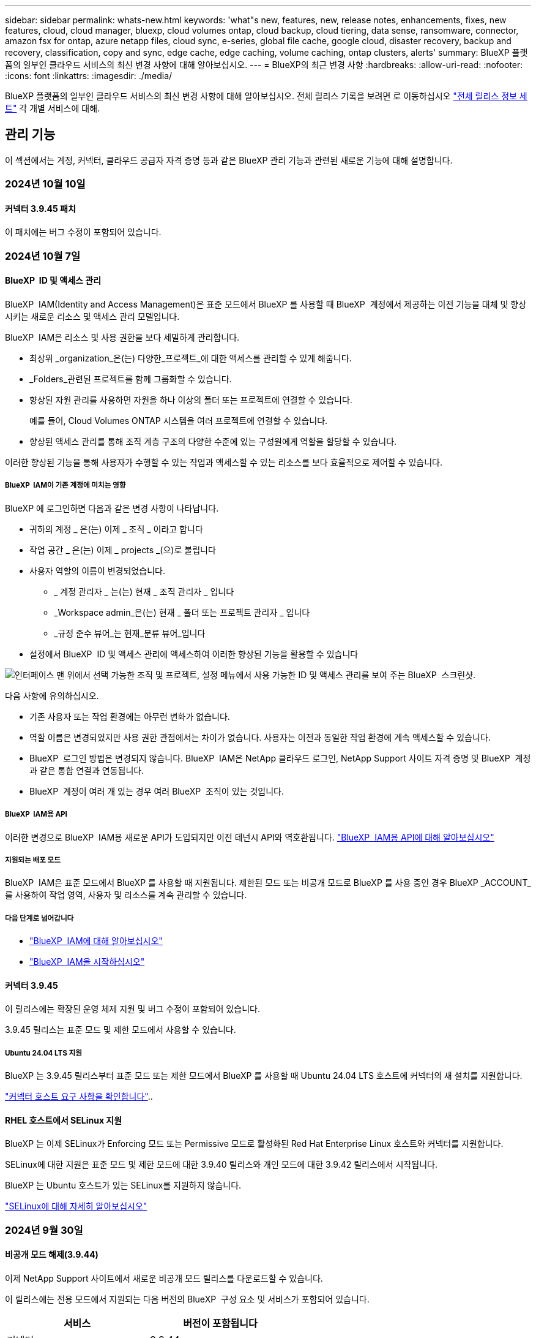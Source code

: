 ---
sidebar: sidebar 
permalink: whats-new.html 
keywords: 'what"s new, features, new, release notes, enhancements, fixes, new features, cloud, cloud manager, bluexp, cloud volumes ontap, cloud backup, cloud tiering, data sense, ransomware, connector, amazon fsx for ontap, azure netapp files, cloud sync, e-series, global file cache, google cloud, disaster recovery, backup and recovery, classification, copy and sync, edge cache, edge caching, volume caching, ontap clusters, alerts' 
summary: BlueXP 플랫폼의 일부인 클라우드 서비스의 최신 변경 사항에 대해 알아보십시오. 
---
= BlueXP의 최근 변경 사항
:hardbreaks:
:allow-uri-read: 
:nofooter: 
:icons: font
:linkattrs: 
:imagesdir: ./media/


[role="lead"]
BlueXP 플랫폼의 일부인 클라우드 서비스의 최신 변경 사항에 대해 알아보십시오. 전체 릴리스 기록을 보려면 로 이동하십시오 link:release-notes-index.html["전체 릴리스 정보 세트"] 각 개별 서비스에 대해.



== 관리 기능

이 섹션에서는 계정, 커넥터, 클라우드 공급자 자격 증명 등과 같은 BlueXP 관리 기능과 관련된 새로운 기능에 대해 설명합니다.



=== 2024년 10월 10일



==== 커넥터 3.9.45 패치

이 패치에는 버그 수정이 포함되어 있습니다.



=== 2024년 10월 7일



==== BlueXP  ID 및 액세스 관리

BlueXP  IAM(Identity and Access Management)은 표준 모드에서 BlueXP 를 사용할 때 BlueXP  계정에서 제공하는 이전 기능을 대체 및 향상시키는 새로운 리소스 및 액세스 관리 모델입니다.

BlueXP  IAM은 리소스 및 사용 권한을 보다 세밀하게 관리합니다.

* 최상위 _organization_은(는) 다양한_프로젝트_에 대한 액세스를 관리할 수 있게 해줍니다.
* _Folders_관련된 프로젝트를 함께 그룹화할 수 있습니다.
* 향상된 자원 관리를 사용하면 자원을 하나 이상의 폴더 또는 프로젝트에 연결할 수 있습니다.
+
예를 들어, Cloud Volumes ONTAP 시스템을 여러 프로젝트에 연결할 수 있습니다.

* 향상된 액세스 관리를 통해 조직 계층 구조의 다양한 수준에 있는 구성원에게 역할을 할당할 수 있습니다.


이러한 향상된 기능을 통해 사용자가 수행할 수 있는 작업과 액세스할 수 있는 리소스를 보다 효율적으로 제어할 수 있습니다.



===== BlueXP  IAM이 기존 계정에 미치는 영향

BlueXP 에 로그인하면 다음과 같은 변경 사항이 나타납니다.

* 귀하의 계정 _ 은(는) 이제 _ 조직 _ 이라고 합니다
* 작업 공간 _ 은(는) 이제 _ projects _(으)로 불립니다
* 사용자 역할의 이름이 변경되었습니다.
+
** _ 계정 관리자 _ 는(는) 현재 _ 조직 관리자 _ 입니다
** _Workspace admin_은(는) 현재 _ 폴더 또는 프로젝트 관리자 _ 입니다
** _규정 준수 뷰어_는 현재_분류 뷰어_입니다


* 설정에서 BlueXP  ID 및 액세스 관리에 액세스하여 이러한 향상된 기능을 활용할 수 있습니다


image:https://raw.githubusercontent.com/NetAppDocs/bluexp-setup-admin/main/media/screenshot-iam-introduction.png["인터페이스 맨 위에서 선택 가능한 조직 및 프로젝트, 설정 메뉴에서 사용 가능한 ID 및 액세스 관리를 보여 주는 BlueXP  스크린샷."]

다음 사항에 유의하십시오.

* 기존 사용자 또는 작업 환경에는 아무런 변화가 없습니다.
* 역할 이름은 변경되었지만 사용 권한 관점에서는 차이가 없습니다. 사용자는 이전과 동일한 작업 환경에 계속 액세스할 수 있습니다.
* BlueXP  로그인 방법은 변경되지 않습니다. BlueXP  IAM은 NetApp 클라우드 로그인, NetApp Support 사이트 자격 증명 및 BlueXP  계정과 같은 통합 연결과 연동됩니다.
* BlueXP  계정이 여러 개 있는 경우 여러 BlueXP  조직이 있는 것입니다.




===== BlueXP  IAM용 API

이러한 변경으로 BlueXP  IAM용 새로운 API가 도입되지만 이전 테넌시 API와 역호환됩니다. https://docs.netapp.com/us-en/bluexp-automation/tenancyv4/overview.html["BlueXP  IAM용 API에 대해 알아보십시오"^]



===== 지원되는 배포 모드

BlueXP  IAM은 표준 모드에서 BlueXP 를 사용할 때 지원됩니다. 제한된 모드 또는 비공개 모드로 BlueXP 를 사용 중인 경우 BlueXP _ACCOUNT_를 사용하여 작업 영역, 사용자 및 리소스를 계속 관리할 수 있습니다.



===== 다음 단계로 넘어갑니다

* https://docs.netapp.com/us-en/bluexp-setup-admin/concept-identity-and-access-management.html["BlueXP  IAM에 대해 알아보십시오"]
* https://docs.netapp.com/us-en/bluexp-setup-admin/task-iam-get-started.html["BlueXP  IAM을 시작하십시오"]




==== 커넥터 3.9.45

이 릴리스에는 확장된 운영 체제 지원 및 버그 수정이 포함되어 있습니다.

3.9.45 릴리스는 표준 모드 및 제한 모드에서 사용할 수 있습니다.



===== Ubuntu 24.04 LTS 지원

BlueXP 는 3.9.45 릴리스부터 표준 모드 또는 제한 모드에서 BlueXP 를 사용할 때 Ubuntu 24.04 LTS 호스트에 커넥터의 새 설치를 지원합니다.

https://docs.netapp.com/us-en/bluexp-setup-admin/task-install-connector-on-prem.html#step-1-review-host-requirements["커넥터 호스트 요구 사항을 확인합니다"]..



==== RHEL 호스트에서 SELinux 지원

BlueXP 는 이제 SELinux가 Enforcing 모드 또는 Permissive 모드로 활성화된 Red Hat Enterprise Linux 호스트와 커넥터를 지원합니다.

SELinux에 대한 지원은 표준 모드 및 제한 모드에 대한 3.9.40 릴리스와 개인 모드에 대한 3.9.42 릴리스에서 시작됩니다.

BlueXP 는 Ubuntu 호스트가 있는 SELinux를 지원하지 않습니다.

https://docs.redhat.com/en/documentation/red_hat_enterprise_linux/8/html/using_selinux/getting-started-with-selinux_using-selinux["SELinux에 대해 자세히 알아보십시오"^]



=== 2024년 9월 30일



==== 비공개 모드 해제(3.9.44)

이제 NetApp Support 사이트에서 새로운 비공개 모드 릴리스를 다운로드할 수 있습니다.

이 릴리스에는 전용 모드에서 지원되는 다음 버전의 BlueXP  구성 요소 및 서비스가 포함되어 있습니다.

[cols="2*"]
|===
| 서비스 | 버전이 포함됩니다 


| 커넥터 | 3.9.44 


| 백업 및 복구 | 2024년 9월 27일 


| 분류 | 2024년 5월 15일(버전 1.31) 


| Cloud Volumes ONTAP 관리 | 2024년 9월 9일 


| 디지털 지갑 | 2023년 7월 30일 


| 온프레미스 ONTAP 클러스터 관리 | 2024년 4월 22일 


| 복제 | 2022년 9월 18일 
|===
커넥터의 경우 3.9.44 비공개 모드 릴리스에는 2024년 8월 및 2024년 9월 릴리스에 도입된 업데이트가 포함되어 있습니다. 특히 Red Hat Enterprise Linux 9.4 지원.

이러한 BlueXP  구성 요소 및 서비스 버전에 포함된 기능에 대한 자세한 내용은 각 BlueXP  서비스에 대한 릴리스 노트를 참조하십시오.

* https://docs.netapp.com/us-en/bluexp-setup-admin/whats-new.html#9-september-2024["Connector의 2024년 9월 릴리즈의 새로운 기능"]
* https://docs.netapp.com/us-en/bluexp-setup-admin/whats-new.html#8-august-2024["Connector의 2024년 8월 릴리즈의 새로운 기능"]
* https://docs.netapp.com/us-en/bluexp-backup-recovery/whats-new.html["BlueXP  백업 및 복구의 새로운 기능"^]
* https://docs.netapp.com/us-en/bluexp-classification/whats-new.html["BlueXP  분류의 새로운 기능"^]
* https://docs.netapp.com/us-en/bluexp-cloud-volumes-ontap/whats-new.html["BlueXP 의 Cloud Volumes ONTAP 관리 기능에 대한 새로운 기능"^]


업그레이드 방법을 포함하여 개인 모드에 대한 자세한 내용은 다음을 참조하십시오.

* https://docs.netapp.com/us-en/bluexp-setup-admin/concept-modes.html["비공개 모드에 대해 알아봅니다"]
* https://docs.netapp.com/us-en/bluexp-setup-admin/task-quick-start-private-mode.html["프라이빗 모드에서 BlueXP를 시작하는 방법을 알아보십시오"]
* https://docs.netapp.com/us-en/bluexp-setup-admin/task-upgrade-connector.html["비공개 모드를 사용할 때 커넥터를 업그레이드하는 방법에 대해 알아봅니다"]




== 경고



=== 2024년 10월 7일

이번 BlueXP  알림의 초기 릴리즈에는 다음과 같은 기능이 포함되어 있습니다.

* * BlueXP  알림 목록 페이지 *: 용량이 낮거나 성능이 낮은 ONTAP 클러스터를 신속하게 식별하고 가용성 범위를 측정하며 보안 위험을 식별할 수 있습니다. 용량, 성능, 보호, 가용성, 보안 및 구성과 관련된 경고를 볼 수 있습니다.
* * 경고 세부 정보 * : 경고 세부 정보로 드릴다운하고 권장 사항을 찾을 수 있습니다.
* * System Manager에 연결된 클러스터 세부 정보 보기 *: BlueXP  알림을 사용하면 ONTAP 스토리지 환경과 연결된 알림을 보고 NetApp System Manager에 연결된 세부 정보를 확인할 수 있습니다.


https://docs.netapp.com/us-en/bluexp-alerts/concept-alerts.html["BlueXP  알림에 대해 자세히 알아봅니다"]..



== ONTAP용 Amazon FSx



=== 2023년 7월 30일

이제 고객은 유럽(취리히), 유럽(스페인), 아시아 태평양(하이데라바드)의 세 가지 새로운 AWS 지역에서 NetApp ONTAP 파일 시스템용 Amazon FSx를 생성할 수 있습니다.

을 참조하십시오 link:https://aws.amazon.com/about-aws/whats-new/2023/04/amazon-fsx-netapp-ontap-three-regions/#:~:text=Customers%20can%20now%20create%20Amazon,file%20systems%20in%20the%20cloud["NetApp ONTAP용 Amazon FSx는 이제 세 개의 추가 지역에서 사용할 수 있습니다"^] 를 참조하십시오.



=== 2023년 7월 2일

* 이제 가능합니다 link:https://docs.netapp.com/us-en/cloud-manager-fsx-ontap/use/task-add-fsx-svm.html["스토리지 VM을 추가합니다"] BlueXP를 사용하는 NetApp ONTAP 파일 시스템용 Amazon FSx로
* ** 내 기회** 탭은 지금 ** 내 부동산** 입니다. 새 이름이 반영되도록 문서가 업데이트됩니다.




=== 2023년 6월 4일

* 시기 link:https://docs.netapp.com/us-en/cloud-manager-fsx-ontap/use/task-creating-fsx-working-environment.html#create-an-amazon-fsx-for-netapp-ontap-working-environment["작업 환경 만들기"]주 30분 유지 보수 기간의 시작 시간을 지정하여 유지 보수가 중요한 업무 활동과 충돌하지 않도록 할 수 있습니다.
* 시기 link:https://docs.netapp.com/us-en/cloud-manager-fsx-ontap/use/task-add-fsx-volumes.html["볼륨을 생성하는 중입니다"]FlexGroup을 생성하여 데이터를 볼륨 간에 분산함으로써 데이터 최적화를 활성화할 수 있습니다.




== Amazon S3 스토리지



=== 2023년 3월 5일



==== BlueXP에서 새 버킷을 추가할 수 있습니다

BlueXP Canvas에서 Amazon S3 버킷을 잠시 볼 수 있었습니다. 이제 BlueXP에서 직접 새 버킷을 추가하고 기존 버킷을 위한 속성을 변경할 수 있습니다. https://docs.netapp.com/us-en/bluexp-s3-storage/task-add-s3-bucket.html["새 Amazon S3 버킷을 추가하는 방법을 알아보십시오"^].



== Azure Blob 저장소



=== 2023년 6월 5일



==== BlueXP에서 새 스토리지 계정을 추가할 수 있습니다

BlueXP Canvas에서 Azure Blob Storage를 한동안 볼 수 있는 기능이 있습니다. 이제 새 저장소 계정을 추가하고 기존 저장소 계정의 속성을 BlueXP에서 직접 변경할 수 있습니다. https://docs.netapp.com/us-en/bluexp-blob-storage/task-add-blob-storage.html["새 Azure Blob 저장소 계정을 추가하는 방법을 알아보십시오"^].



== Azure NetApp Files



=== 2024년 6월 12일



==== 새 권한이 필요합니다

이제 BlueXP에서 Azure NetApp Files 볼륨을 관리하려면 다음 권한이 필요합니다.

Microsoft.Network/virtualNetworks/subnets/read

가상 네트워크 서브넷을 읽으려면 이 권한이 필요합니다.

현재 BlueXP에서 Azure NetApp Files를 관리하고 있는 경우 이전에 생성한 Microsoft Entra 애플리케이션과 연결된 사용자 지정 역할에 이 권한을 추가해야 합니다.

https://docs.netapp.com/us-en/bluexp-azure-netapp-files/task-set-up-azure-ad.html["Microsoft Entra 응용 프로그램을 설정하고 사용자 지정 역할 권한을 보는 방법에 대해 알아봅니다"]..



=== 2024년 4월 22일



==== 볼륨 템플릿은 더 이상 지원되지 않습니다

더 이상 템플릿에서 볼륨을 생성할 수 없습니다. 이 작업은 BlueXP 해결 서비스와 연계되었으며, 더 이상 사용할 수 없습니다.



=== 2021년 4월 11일



==== 볼륨 템플릿 지원

새로운 애플리케이션 템플릿 서비스를 사용하면 Azure NetApp Files용 볼륨 템플릿을 설정할 수 있습니다. 용량 풀, 크기, 프로토콜, VNET 및 볼륨이 상주해야 하는 서브넷 등과 같은 특정 볼륨 매개 변수가 이미 템플릿에 정의되기 때문에 템플릿을 사용하면 작업이 더 쉬워집니다. 매개 변수가 이미 미리 정의된 경우 다음 볼륨 매개 변수로 건너뛸 수 있습니다.

* https://docs.netapp.com/us-en/bluexp-remediation/concept-resource-templates.html["응용 프로그램 템플릿 및 사용자 환경에서 응용 프로그램 템플릿을 사용하는 방법에 대해 알아봅니다"^]
* https://docs.netapp.com/us-en/bluexp-azure-netapp-files/task-create-volumes.html["템플릿에서 Azure NetApp Files 볼륨을 생성하는 방법을 알아봅니다"]




== 백업 및 복구



=== 2024년 9월 27일



==== Browse and Restore를 사용하여 RHEL 8 또는 9에서 Podman을 지원합니다

이제 BlueXP  백업 및 복구는 Podman 엔진을 사용하여 RHEL(Red Hat Enterprise Linux) 버전 8 및 9에서 파일 및 폴더 복원을 지원합니다. 이는 BlueXP  백업 및 복구 찾아보기 및 복원 방법에 적용됩니다.

BlueXP  커넥터 버전 3.9.40은 에 언급된 운영 체제 외에 위치에 관계없이 RHEL 8 또는 9 호스트에 커넥터 소프트웨어를 수동으로 설치할 수 있도록 특정 버전의 Red Hat Enterprise Linux 버전 8 및 9를 https://docs.netapp.com/us-en/bluexp-setup-admin/task-prepare-private-mode.html#step-3-review-host-requirements["호스트 요구 사항"^] 지원합니다. 이러한 최신 RHEL 버전에는 Docker 엔진 대신 Podman 엔진이 필요합니다. 이전에는 BlueXP  백업 및 복구에 Podman 엔진을 사용할 때 두 가지 제한 사항이 있었습니다. 이러한 제한 사항은 제거되었습니다.

https://docs.netapp.com/us-en/bluexp-backup-recovery/task-restore-backups-ontap.html["백업 파일에서 ONTAP 데이터를 복원하는 방법에 대해 자세히 알아보십시오"]..



==== 빠른 카탈로그 인덱싱으로 검색 및 복원 향상

이 릴리스에는 기본 인덱싱을 훨씬 빠르게 완료할 수 있는 향상된 카탈로그 인덱스가 포함되어 있습니다. 인덱싱 속도가 빨라지면 검색 및 복원 기능을 보다 빠르게 사용할 수 있습니다.

https://docs.netapp.com/us-en/bluexp-backup-recovery/task-restore-backups-ontap.html["백업 파일에서 ONTAP 데이터를 복원하는 방법에 대해 자세히 알아보십시오"]..



=== 2024년 7월 22일



==== 1GB 미만의 볼륨을 복원합니다

이 릴리스에서는 이제 ONTAP에서 만든 1GB 미만의 볼륨을 복원할 수 있습니다. ONTAP를 사용하여 만들 수 있는 최소 볼륨 크기는 20MB입니다.



==== DataLock 비용을 줄이는 방법에 대한 팁

DataLock 기능은 지정된 기간 동안 백업 파일이 수정되거나 삭제되지 않도록 보호합니다. 이 기능은 랜섬웨어 공격으로부터 파일을 보호하는 데 도움이 됩니다.

DataLock에 대한 자세한 내용과 관련 비용을 줄이는 방법에 대한 팁은 을 https://docs.netapp.com/us-en/bluexp-backup-recovery/concept-cloud-backup-policies.html["오브젝트에 백업 정책 설정"]참조하십시오.



==== AWS IAM 역할 어디서나 통합

AWS(Amazon Web Services) ID 및 액세스 관리(IAM) 역할 Anywhere 서비스를 사용하면 AWS의 words_outside_of AWS에 대한 IAM 역할 및 단기 자격 증명을 사용하여 AWS API에 안전하게 액세스할 수 있으며, 이때 words_on_AWS에 IAM 역할을 사용하는 것과 같은 방법으로 AWS API에 안전하게 액세스할 수 있습니다. 어디서나 개인 키 인프라 및 AWS 토큰을 사용할 경우 장기 AWS 액세스 키와 비밀 키가 필요하지 않습니다. 이렇게 하면 자격 증명을 더 자주 순환할 수 있으므로 보안이 향상됩니다.

이 릴리스에서 AWS IAM 역할 Anywhere 서비스에 대한 지원은 기술 미리 보기입니다.

을 https://community.netapp.com/t5/Tech-ONTAP-Blogs/BlueXP-Backup-and-Recovery-July-2024-Release/ba-p/453993["BlueXP 백업 및 복구 2024년 7월 릴리즈 블로그"]참조하십시오.



==== 이제 FlexGroup 폴더 또는 디렉토리 복원을 사용할 수 있습니다

이전에는 FlexVol 볼륨을 복원할 수 있었지만 FlexGroup 폴더 또는 디렉토리를 복원할 수 없었습니다. ONTAP 9.15.1 P2에서는 찾아보기 및 복원 옵션을 사용하여 FlexGroup 폴더를 복원할 수 있습니다.

이 릴리스에서 FlexGroup 폴더 복원에 대한 지원은 기술 미리 보기입니다.

자세한 내용은 을 https://docs.netapp.com/us-en/bluexp-backup-recovery/task-restore-backups-ontap.html#restore-ontap-data-using-browse-restore["Browse  Amp; Restore를 사용하여 폴더 및 파일을 복원합니다"]참조하십시오.

수동으로 활성화하는 방법에 대한 자세한 내용은 을 https://community.netapp.com/t5/Tech-ONTAP-Blogs/BlueXP-Backup-and-Recovery-July-2024-Release/ba-p/453993["BlueXP 백업 및 복구 2024년 7월 릴리즈 블로그"]참조하십시오.



=== 2024년 5월 17일



==== 온프레미스 커넥터에 RHEL 8 및 RHEL 9를 사용할 때의 제한 사항

BlueXP Connector 버전 3.9.40은 에 언급된 운영 체제 및 위치와 관계없이 RHEL 8 또는 9 호스트에 Connector 소프트웨어를 수동으로 설치하는 데 특정 버전의 Red Hat Enterprise Linux 버전 8 및 9를 지원합니다 https://docs.netapp.com/us-en/bluexp-setup-admin/task-prepare-private-mode.html#step-3-review-host-requirements["호스트 요구 사항"^]. 이러한 최신 RHEL 버전에는 Docker 엔진 대신 Podman 엔진이 필요합니다. 현재 BlueXP 백업 및 복구에는 Podman 엔진을 사용할 때 두 가지 제한 사항이 있습니다.

을 참조하십시오 https://docs.netapp.com/us-en/bluexp-backup-recovery/reference-limitations.html["백업 및 복원 제한 사항"] 를 참조하십시오.

다음 절차에는 새로운 Podman 지침이 포함되어 있습니다.

* https://docs.netapp.com/us-en/bluexp-backup-recovery/reference-restart-backup.html["BlueXP 백업 및 복구를 다시 시작합니다"]
* https://docs.netapp.com/us-en/bluexp-backup-recovery/reference-backup-cbs-db-in-dark-site.html["어두운 사이트에서 BlueXP 백업 및 복구 데이터를 복원합니다"]




== 분류



=== 2024년 10월 10일(버전 1.36)

이 BlueXP  분류 릴리스에는 다음 업데이트가 포함됩니다.



==== RHEL 9.4 지원

이 릴리스는 Red Hat Enterprise Linux v9.4 및 이전에 지원되는 버전을 지원합니다. 이는 다크 사이트 배포를 포함하여 BlueXP  분류의 수동 온-프레미스 설치에 적용됩니다.

다음 운영 체제는 Podman 컨테이너 엔진을 사용해야 하며 BlueXP  분류 버전 1.30 이상이 필요합니다. Red Hat Enterprise Linux 버전 8.8, 9.0, 9.1, 9.2, 9.3 및 9.4.

에 대해 자세히 https://docs.netapp.com/us-en/bluexp-classification/task-deploy-overview.html["BlueXP 분류 구축 개요"]알아보십시오.



==== 향상된 스캔 성능

이번 릴리스에서는 향상된 스캔 성능을 제공합니다.



=== 2024년 9월 2일(버전 1.35)

이 BlueXP  분류 릴리스에는 다음 업데이트가 포함됩니다.



==== StorageGRID 데이터를 스캔합니다

이제 BlueXP  분류를 통해 StorageGRID에서 데이터를 스캔할 수 있습니다.

자세한 내용은 을 link:task-scanning-storagegrid.html["StorageGRID 데이터를 스캔합니다"]참조하십시오.



=== 2024년 8월 5일(버전 1.34)

이 BlueXP  분류 릴리스에는 다음 업데이트가 포함됩니다.



==== CentOS에서 Ubuntu로 변경합니다

BlueXP  분류는 Microsoft Azure 및 Google Cloud Platform (GCP)용 Linux 운영 체제를 CentOS 7.9에서 Ubuntu 22.04로 업데이트했습니다.

배포 세부 정보는 을 https://docs.netapp.com/us-en/bluexp-classification/task-deploy-compliance-onprem.html#prepare-the-linux-host-system["인터넷에 액세스할 수 있는 Linux 호스트에 설치하고 Linux 호스트 시스템을 준비합니다"]참조하십시오.



=== 2024년 7월 1일 (버전 1.33)

이 릴리스에는 다음 업데이트가 포함됩니다.



==== Ubuntu 지원

이 릴리스는 Ubuntu 24.04 Linux 플랫폼을 지원합니다.



==== 매핑 검사는 메타데이터를 수집합니다

다음 메타데이터는 매핑 검사 중에 파일에서 추출되며 거버넌스, 규정 준수 및 조사 대시보드에 표시됩니다.

* 작업 환경
* 작업 환경 유형입니다
* 저장소 저장소
* 파일 형식
* 사용된 용량입니다
* 파일 수입니다
* 파일 크기
* 파일 생성
* 파일 마지막 액세스
* 파일이 마지막으로 수정되었습니다
* 파일 검색 시간
* 권한 추출




==== 대시보드의 추가 데이터

이 릴리스는 매핑 검사 중에 거버넌스, 규정 준수 및 조사 대시보드에 표시되는 데이터를 업데이트합니다.

자세한 내용은 을 참조하십시오 https://docs.netapp.com/us-en/bluexp-classification/concept-cloud-compliance.html#whats-the-difference-between-mapping-and-classification-scans["매핑 스캔과 분류 스캔의 차이점은 무엇입니까"]



== Cloud Volumes ONTAP



=== 2024년 10월 7일



==== 업그레이드를 위한 버전 선택 시 사용자 환경이 향상되었습니다

이 릴리스부터 BlueXP  알림을 사용하여 Cloud Volumes ONTAP를 업그레이드하려고 하면 사용할 기본, 최신 및 호환 버전에 대한 지침을 받게 됩니다. 또한 이제 Cloud Volumes ONTAP 인스턴스와 호환되는 최신 패치 또는 주요 버전을 선택하거나 업그레이드할 버전을 수동으로 입력할 수 있습니다.

https://docs.netapp.com/us-en/bluexp-cloud-volumes-ontap/task-updating-ontap-cloud.html#upgrade-from-bluexp-notifications["Cloud Volumes ONTAP 소프트웨어를 업그레이드합니다"^]



=== 2024년 9월 9일



==== 웜 및 ARP 기능은 더 이상 요금이 부과되지 않습니다

WORM(Write Once Read Many) 및 ARP(자율적 랜섬웨어 방어)의 내장 데이터 보호 및 보안 기능이 추가 비용 없이 Cloud Volumes ONTAP 라이센스와 함께 제공됩니다. 새로운 가격 모델은 AWS, Azure 및 Google Cloud의 신규 및 기존 BYOL 및 PAYGO/마켓플레이스 구독에 모두 적용됩니다. 용량 기반 라이센스와 노드 기반 라이센스 모두 추가 비용 없이 단일 노드 및 고가용성(HA) 쌍을 포함한 모든 구성에 대한 ARP 및 WORM을 포함합니다.

단순화된 가격으로 다음과 같은 이점을 얻을 수 있습니다.

* 현재 WORM 및 ARP가 포함된 계정에는 이러한 기능에 대한 비용이 더 이상 부과되지 않습니다. 향후 청구에는 이 변경 전과 마찬가지로 용량 사용량에 대한 비용만 부과됩니다. 웜과 ARP는 더 이상 미래의 청구서에 포함되지 않습니다.
* 현재 계정에 이러한 기능이 포함되어 있지 않으면 추가 비용 없이 WORM 및 ARP를 선택할 수 있습니다.
* 모든 새 계정에 대한 모든 Cloud Volumes ONTAP 오퍼링은 WORM 및 ARP에 대한 비용을 제외합니다.


다음 기능에 대한 자세한 정보:

* https://docs.netapp.com/us-en/bluexp-cloud-volumes-ontap/task-protecting-ransomware.html["랜섬웨어에 대한 보호 개선"^]
* https://docs.netapp.com/us-en/bluexp-cloud-volumes-ontap/concept-worm.html["WORM 스토리지"^]




=== 2024년 8월 23일



==== 캐나다 서부 지역은 현재 AWS에서 지원됩니다

캐나다 서부 지역은 현재 Cloud Volumes ONTAP 9.12.1 GA 이상에 대해 AWS에서 지원됩니다.

모든 지역 목록은 를 참조하십시오 https://bluexp.netapp.com/cloud-volumes-global-regions["AWS에 따른 글로벌 지역 지도"^].



== Google Cloud용 Cloud Volumes Service



=== 2020년 9월 9일



==== Cloud Volumes Service for Google Cloud 지원

이제 BlueXP에서 직접 Cloud Volumes Service for Google Cloud를 관리할 수 있습니다.

* 작업 환경 설정 및 생성
* Linux 및 UNIX 클라이언트용 NFSv3 및 NFSv4.1 볼륨을 생성하고 관리합니다
* Windows 클라이언트용 SMB 3.x 볼륨을 생성하고 관리합니다
* 볼륨 스냅숏을 생성, 삭제 및 복원합니다




== 클라우드 운영



=== 2020년 12월 7일



==== Cloud Manager와 Spot 간 탐색

이제 Cloud Manager와 Spot을 더 쉽게 탐색할 수 있습니다.

Spot의 새로운 * 스토리지 운영 * 섹션을 사용하면 Cloud Manager로 직접 이동할 수 있습니다. 작업을 마치면 Cloud Manager의 * Compute * 탭에서 Spot 으로 돌아갈 수 있습니다.



=== 2020년 10월 18일



==== 컴퓨팅 서비스를 소개합니다

활용할 수 있습니다 https://spot.io/products/cloud-analyzer/["Spot's Cloud Analyzer를 참조하십시오"^]이제 Cloud Manager를 사용하여 클라우드 컴퓨팅 지출에 대한 상위 수준의 비용 분석을 수행하고 잠재적인 비용 절감을 파악할 수 있습니다. 이 정보는 Cloud Manager의 * Compute * 서비스에서 확인할 수 있습니다.

https://docs.netapp.com/us-en/bluexp-cloud-ops/concept-compute.html["컴퓨팅 서비스에 대해 자세히 알아보십시오"].

image:https://raw.githubusercontent.com/NetAppDocs/bluexp-cloud-ops/main/media/screenshot_compute_dashboard.gif["Cloud Manager의 비용 분석 페이지를 보여 주는 스크린샷"]



== 복사 및 동기화



=== 2024년 9월 16일

BlueXP 복사본 및 동기화 서비스와 데이터 브로커를 업데이트하여 몇 가지 버그를 수정했습니다. 새 데이터 브로커 버전은 1.0.55입니다.



=== 2024년 8월 11일

BlueXP 복사본 및 동기화 서비스와 데이터 브로커를 업데이트하여 몇 가지 버그를 수정했습니다. 새 데이터 브로커 버전은 1.0.54입니다.



=== 2024년 7월 14일

BlueXP 복사본 및 동기화 서비스와 데이터 브로커를 업데이트하여 몇 가지 버그를 수정했습니다. 새 데이터 브로커 버전은 1.0.53입니다.



== 디지털 자문업체



=== 2024년 9월 23일



==== 지원 서비스

NetApp SupportEdge Basic 서비스 제품에는 현재 SupportEdge Advisor 및 SupportEdge Expert에서 사용할 수 있는 모든 디지털 어드바이저 기능이 포함되어 있으며, 전체 스택 토폴로지(VMware)는 활성화되어 있더라도 VMware 전체 스택 모니터링에 대한 가시성을 제공하지 않습니다.



=== 2024년 8월 21일



==== 보고서

7-Mode 시스템이 제한된 지원이 종료되었으므로 * 7-Mode Upgrade Advisor 계획 * 보고서를 더 이상 사용할 수 없습니다. 자세한 내용은 을 link:https://mysupport.netapp.com/site/info/version-support["소프트웨어 버전 지원"^]참조하십시오. 에 대해 자세히 link:https://docs.netapp.com/a/ontap/7-mode/8.2.1/Upgrade-And-Revert-Or-Downgrade-Guide-For-7-Mode.pdf["7-Mode에서 운영 중인 Data ONTAP 스토리지 시스템의 업그레이드"^]알아보십시오.



=== 2024년 7월 4일



==== Sustainability 대시보드

스토리지 시스템의 환경 상태에 대한 통찰력을 제공하는 환경 지표는 고급 예측 모델을 기반으로 예상 전력 사용, 직접 탄소 사용량 및 열 배출에 대한 더욱 정확한 값을 제공합니다. 자세한 내용은 을 link:https://docs.netapp.com/us-en/active-iq/BlueXP_sustainability_dashboard_overview.html["Sustainability 대시보드 개요"^]참조하십시오.



=== 2024년 5월 15일



==== Sustainability 대시보드

지속가능성은 현재 E-Series 및 StorageGRID 시스템에서 지원됩니다. 이러한 시스템에 대한 Sustainability 대시보드에서 전력, 직접 탄소 사용량 및 열에 대한 예측을 표시하는 권장 조치 및 환경 지표 목록을 볼 수 있습니다. 자세한 내용은 을 link:https://docs.netapp.com/us-en/active-iq/BlueXP_sustainability_dashboard_overview.html["Sustainability 대시보드 개요"^]참조하십시오.



=== 2024년 3월 28일



==== Upgrade Advisor

이전 버전의 Upgrade Advisor는 이제 더 이상 사용되지 않습니다. 향상된 버전의 Upgrade Advisor를 사용하여 단일 클러스터 및 여러 클러스터에 대한 업그레이드 계획을 생성할 수 있습니다. link:https://docs.netapp.com/us-en/active-iq/upgrade_advisor_overview.html["업그레이드 권장 사항을 확인하고 업그레이드 계획을 생성하는 방법에 대해 알아봅니다."]



== 디지털 지갑



=== 2024년 3월 5일



==== BlueXP 재해 복구

BlueXP 디지털 지갑을 통해 이제 BlueXP 재해 복구용 라이센스를 관리할 수 있습니다. 라이센스를 추가하고 라이센스를 업데이트하며 라이센스 용량에 대한 세부 정보를 볼 수 있습니다.

https://docs.netapp.com/us-en/bluexp-digital-wallet/task-manage-data-services-licenses.html["BlueXP 데이터 서비스용 라이센스를 관리하는 방법에 관해 알아보십시오"]



=== 2023년 7월 30일



==== 사용 보고서 기능 향상

이제 Cloud Volumes ONTAP 사용 보고서의 몇 가지 개선 사항이 있습니다.

* 이제 TiB 단위는 컬럼 이름에 포함됩니다.
* 이제 일련 번호에 대한 new_node_field가 포함됩니다.
* 이제 Storage VMs Usage 보고서에 new_Workload Type_column이 포함됩니다.
* 이제 작업 환경 이름이 스토리지 VM 및 볼륨 사용 보고서에 포함됩니다.
* 이제 볼륨 type_file_은 _Primary(읽기/쓰기)_로 레이블이 지정됩니다.
* 이제 볼륨 type_secondary_이(가) _Secondary(DP)_로 표시됩니다.


사용 현황 보고서에 대한 자세한 내용은 을 참조하십시오 https://docs.netapp.com/us-en/bluexp-digital-wallet/task-manage-capacity-licenses.html#download-usage-reports["사용 보고서를 다운로드합니다"].



=== 2023년 5월 7일



==== Google Cloud 프라이빗 클라우드 제공

BlueXP 디지털 지갑은 이제 개인 오퍼와 관련된 Google Cloud Marketplace 구독을 식별하고 가입 종료 날짜 및 기간을 표시합니다. 이 개선 사항을 통해 프라이빗 오퍼에 성공적으로 수락되었는지 확인하고 해당 조건을 검증할 수 있습니다.



==== 충전 사용 내역이 없습니다

이제 용량 기반 라이센스를 구독할 때 부과되는 요금을 확인할 수 있습니다. BlueXP 디지털 지갑에서 다운로드할 수 있는 사용 보고서는 다음과 같습니다. 사용 현황 보고서는 구독의 용량 세부 정보를 제공하고 Cloud Volumes ONTAP 구독에 포함된 리소스에 대한 비용 청구 방식을 알려줍니다. 다운로드할 수 있는 보고서는 다른 사용자와 쉽게 공유할 수 있습니다.

* Cloud Volumes ONTAP 패키지 사용
* 높은 수준의 사용
* 스토리지 VM 사용량
* 볼륨 사용량


사용 현황 보고서에 대한 자세한 내용은 을 참조하십시오 https://docs.netapp.com/us-en/bluexp-digital-wallet/task-manage-capacity-licenses.html#download-usage-reports["사용 보고서를 다운로드합니다"].



=== 2023년 4월 3일



==== 이메일 알림

이제 이메일 알림이 BlueXP 디지털 지갑에서 지원됩니다.

알림 설정을 구성하는 경우 BYOL 라이센스가 만료될 때("경고" 알림) 또는 이미 만료된 경우("오류" 알림) 이메일 알림을 받을 수 있습니다.

https://docs.netapp.com/us-en/bluexp-setup-admin/task-monitor-cm-operations.html["이메일 알림을 설정하는 방법에 대해 알아봅니다"^]



==== 마켓플레이스 서브스크립션을 위한 라이선스 용량

Cloud Volumes ONTAP에 대한 용량 기반 라이센스를 볼 때 BlueXP 디지털 지갑에 시장 프라이빗 오퍼와 함께 구입한 라이센스 용량이 표시됩니다.

https://docs.netapp.com/us-en/bluexp-digital-wallet/task-manage-capacity-licenses.html["계정에서 사용된 용량을 확인하는 방법에 대해 알아봅니다"].



== 재해 복구



=== 2024년 9월 20일

이 BlueXP  재해 복구 릴리스에는 다음 업데이트가 포함되어 있습니다.

* * 온-프레미스 VMware VMFS 데이터 저장소 지원 *: 이 릴리스에는 온-프레미스 스토리지로 보호되는 iSCSI 및 FC용 VMware vSphere VMFS(Virtual Machine File System) 데이터 저장소에 마운트된 VM에 대한 지원이 포함됩니다. 이전에는 iSCSI 및 FC용 VMFS 데이터 저장소를 지원하는 _technology preview_를 제공했습니다.
+
다음은 iSCSI 및 FC 프로토콜 모두에 대한 몇 가지 추가 고려 사항입니다.

+
** FC는 클라이언트 프런트 엔드 프로토콜에 대한 지원이며 복제용이 아닙니다.
** BlueXP  재해 복구는 ONTAP 볼륨당 하나의 LUN만 지원합니다. 볼륨에 여러 개의 LUN이 있어서는 안 됩니다.
** 모든 복제 계획의 경우 대상 ONTAP 볼륨은 보호된 VM을 호스팅하는 소스 ONTAP 볼륨과 동일한 프로토콜을 사용해야 합니다. 예를 들어, 소스에서 FC 프로토콜을 사용하는 경우 타겟도 FC를 사용해야 합니다.






=== 2024년 8월 2일

이 BlueXP 재해 복구 릴리즈에는 다음 업데이트가 포함됩니다.

* * FC용 온-프레미스 VMware VMFS 데이터 저장소 지원 *: 이 릴리스에는 온-프레미스 스토리지로 보호되는 FC용 VMware vSphere VMFS(Virtual Machine File System) 데이터 저장소에 마운트된 VM에 대한 기술 미리 보기 _ 가 포함되어 있습니다. 이전에는 iSCSI용 VMFS 데이터 저장소를 지원하는 기술 미리 보기를 제공했습니다.
+

NOTE: NetApp는 사전 검토된 워크로드 용량에 대해 비용을 청구하지 않습니다.

* * Job cancel *: 이 릴리스로 Job Monitor UI에서 작업을 취소할 수 있습니다.
+
을 https://docs.netapp.com/us-en/bluexp-disaster-recovery/use/monitor-jobs.html["작업을 모니터링합니다"]참조하십시오.





=== 2024년 7월 17일

이 BlueXP 재해 복구 릴리즈에는 다음 업데이트가 포함됩니다.

* * 장애 조치 테스트 일정 *: 이 릴리스에는 매일 및 매주 일정을 지원하는 데 필요한 장애 조치 테스트 일정 구조에 대한 업데이트가 포함되어 있습니다. 이 업데이트를 수행하려면 새로운 일별 및 주별 페일오버 테스트 일정을 사용할 수 있도록 모든 기존 복제 계획을 비활성화했다가 다시 활성화해야 합니다. 이는 일회성 요구 사항입니다.
+
방법은 다음과 같습니다.

+
.. 상단 메뉴에서 * Replication Plans * 를 선택합니다.
.. 계획을 선택하고 조치 아이콘을 선택하여 드롭다운 메뉴를 표시합니다.
.. 비활성화 * 를 선택합니다.
.. 몇 분 후 * 활성화 * 를 선택합니다.


* * 복제 계획 업데이트 *: 이 릴리스에는 "스냅샷을 찾을 수 없음" 문제를 해결하는 복제 계획 데이터에 대한 업데이트가 포함되어 있습니다. 이렇게 하려면 모든 복제 계획의 보존 수를 1로 변경하고 필요 시 스냅샷을 시작해야 합니다. 이 프로세스는 새 백업을 생성하고 이전 백업을 모두 제거합니다.
+
방법은 다음과 같습니다.

+
.. 상단 메뉴에서 * Replication Plans * 를 선택합니다.
.. 복제 계획을 선택하고 * Failover mapping * 탭을 클릭한 다음 * Edit * 연필 아이콘을 클릭합니다.
.. Datastores * 화살표를 클릭하여 확장합니다.
+
image:use/dr-plan-failover-edit.png["페일오버 매핑 페이지를 편집합니다"]

.. 복제 계획에서 보존 횟수의 값을 확인합니다. 이 단계를 완료하면 이 원래 값을 복원해야 합니다.
.. 카운트를 1로 줄입니다.
.. 주문형 스냅샷을 시작합니다. 이렇게 하려면 복제 계획 페이지에서 계획을 선택하고 작업 아이콘을 클릭한 다음 * 지금 스냅샷 생성 * 을 선택합니다.
.. 스냅샷 작업이 성공적으로 완료되면 첫 번째 단계에서 기록한 원래 값으로 복제 계획의 개수를 증가시킵니다.
.. 모든 기존 복제 계획에 대해 이 단계를 반복합니다.






=== 2024년 7월 5일

이 BlueXP 재해 복구 릴리즈에는 다음 업데이트가 포함됩니다.

* * AFF A-series * 지원: 이 릴리스는 NetApp AFF A-series 하드웨어 플랫폼을 지원합니다.


* * 온-프레미스 VMware VMFS 데이터 저장소 지원 *: 이 릴리스에는 온프레미스 스토리지로 보호되는 VMware vSphere VMFS(Virtual Machine File System) 데이터 저장소에 마운트된 VM에 대한 기술 미리 보기 _ 지원이 포함되어 있습니다. 이번 릴리즈에서는 VMFS 데이터 저장소가 있는 사내 VMware 환경에서 온-프레미스 VMware 워크로드를 대상으로 하는 기술 미리보기에서 재해 복구가 지원됩니다.
+

NOTE: NetApp는 사전 검토된 워크로드 용량에 대해 비용을 청구하지 않습니다.

* * 복제 계획 업데이트 * : 애플리케이션 페이지에서 데이터스토어별로 VM을 필터링하고 //를 선택하여 복제 계획을 보다 쉽게 추가할 수 있습니다 link:../use/drplan-create.html["복제 계획을 생성합니다"]. 을 https://docs.netapp.com/us-en/bluexp-disaster-recovery/use/drplan-create.html["복제 계획을 생성합니다"]참조하십시오. ng 자세한 대상 정보는 리소스 매핑 페이지 를 참조하십시오.
* * 복제 계획 편집 * : 이번 릴리스에서는 장애 조치 매핑 페이지가 보다 명확하게 개선되었습니다.
+
을 https://docs.netapp.com/us-en/bluexp-disaster-recovery/use/manage.html["계획을 관리합니다"]참조하십시오.

* * VM 편집 * : 이번 릴리스에서는 계획에서 VM을 편집하는 프로세스에 약간의 UI 개선 사항이 포함되었습니다.
+
을 https://docs.netapp.com/us-en/bluexp-disaster-recovery/use/manage.html["VM 관리"]참조하십시오.

* * 페일오버 업데이트 * : 페일오버를 시작하기 전에 VM의 상태와 VM의 전원이 켜졌는지 여부를 확인할 수 있습니다. 이제 페일오버 프로세스를 통해 스냅샷을 지금 생성하거나 스냅샷을 선택할 수 있습니다.
+
을 https://docs.netapp.com/us-en/bluexp-disaster-recovery/use/failover.html["애플리케이션을 원격 사이트로 페일오버합니다"]참조하십시오.

* * 장애 조치 테스트 일정 * : 이제 장애 조치 테스트를 편집하고 장애 조치 테스트의 일일, 주별 및 월별 일정을 설정할 수 있습니다.
+
을 https://docs.netapp.com/us-en/bluexp-disaster-recovery/use/manage.html["계획을 관리합니다"]참조하십시오.

* *필수 구성 요소 정보 업데이트 *: BlueXP 재해 복구 사전 요구 사항 정보가 업데이트되었습니다.
+
을 https://docs.netapp.com/us-en/bluexp-disaster-recovery/get-started/dr-prerequisites.html["BlueXP 재해 복구의 사전 요구사항"]참조하십시오.





=== 2024년 5월 15일

이 BlueXP 재해 복구 릴리즈에는 다음 업데이트가 포함됩니다.

* * 온프레미스에서 온프레미스로 VMware 워크로드 복제 * 는 이제 일반적인 가용성 기능으로 출시되었습니다. 이전에는 기능이 제한된 기술 미리 보기였습니다.
* * 라이센스 업데이트 *: BlueXP 재해 복구를 사용하면 90일 무료 평가판에 등록하거나, Amazon Marketplace에서 PAYGO(Pay-as-you-Go) 구독 요금을 구매하거나, NetApp 세일즈 담당자 또는 NSS(NetApp Support 사이트)로부터 얻은 NLF(NetApp 라이센스 파일)인 BYOL(Bring Your Own License File)을 받을 수 있습니다.
+
BlueXP 재해 복구의 라이센스 설정에 대한 자세한 내용은 을 참조하십시오 link:../get-started/dr-licensing.html["라이센스를 설정합니다"].



https://docs.netapp.com/us-en/bluexp-disaster-recovery/get-started/dr-intro.html["BlueXP 재해 복구에 대해 자세히 알아보십시오"].



== E-Series 시스템



=== 2022년 9월 18일



==== E-Series 지원

이제 BlueXP에서 E-Series 시스템을 직접 검색할 수 있습니다. E-Series 시스템에 대해 살펴보고 하이브리드 멀티 클라우드 전체의 데이터를 완벽하게 파악할 수 있습니다.



== 경제적인 효율성



=== 2024년 5월 15일

일부 BlueXP 의 경제적 효율성 기능이 일시적으로 비활성화되었습니다.

* 기술 교체
* 용량 추가




=== 2024년 3월 14일

기존 자산이 있고 기술을 업데이트해야 하는지 여부를 확인하려면 BlueXP의 경제적 효율성 기술 업데이트 옵션을 사용할 수 있습니다. 현재 워크로드에 대한 간단한 평가를 검토하여 추천을 하거나 지난 90일 이내에 AutoSupport 로그를 NetApp에 보낸 경우, 이제 워크로드 시뮬레이션을 제공하여 새로운 하드웨어에서 워크로드가 어떻게 수행되는지 확인할 수 있습니다.

또한 워크로드를 추가하고 기존 워크로드를 시뮬레이션에서 제외할 수 있습니다.

이전에는 자산을 평가하고 기술 업데이트가 필요한지 여부만 파악할 수 있었습니다.

이 기능은 이제 왼쪽 탐색 창의 Tech Refresh 옵션에 포함됩니다.

에 대해 자세히 알아보십시오 link:../use/tech-refresh.html["기술 업데이트를 평가합니다"].



=== 2023년 11월 8일

이번 BlueXP의 경제적 효율성 릴리즈에는 자산을 평가하고 기술 업데이트가 권장되는지 여부를 확인할 수 있는 새로운 옵션이 포함되어 있습니다. 이 서비스에는 왼쪽 탐색 창에 있는 새로운 기술 업데이트 옵션, 현재 워크로드와 자산을 평가할 수 있는 새 페이지, 권장사항이 있는 보고서가 포함되어 있습니다.



=== 2023년 4월 2일

새로운 BlueXP 경제적 효율성 서비스는 현재 또는 예상되는 낮은 용량의 스토리지 자산을 식별하고 사내 AFF 시스템의 데이터 계층화 또는 추가 용량에 대한 권장 사항을 제공합니다.

link:https://docs.netapp.com/us-en/bluexp-economic-efficiency/get-started/intro.html["BlueXP의 경제적 효율성에 대해 자세히 알아보십시오"].



== 에지 캐싱

BlueXP  에지 캐싱 서비스는 2024년 8월 7일에 제거되었습니다.



== Google 클라우드 스토리지



=== 2023년 7월 10일



==== 새로운 버킷을 추가하고 BlueXP의 기존 버킷을 관리할 수 있습니다

BlueXP Canvas에서 Google Cloud Storage 버킷을 한동안 볼 수 있었습니다. 이제 BlueXP에서 직접 새 버킷을 추가하고 기존 버킷을 위한 속성을 변경할 수 있습니다. https://docs.netapp.com/us-en/bluexp-google-cloud-storage/task-add-gcp-bucket.html["새로운 Google Cloud Storage 버킷을 추가하는 방법을 알아보십시오"^].



== 쿠버네티스

Kubernetes 클러스터를 검색하고 관리하는 데 대한 지원이 2024년 8월 7일에 제거되었습니다.



== 마이그레이션 보고서

BlueXP  마이그레이션 보고서 서비스가 2024년 8월 7일에 제거되었습니다.



== 온프레미스 ONTAP 클러스터



=== 2024년 10월 7일



==== ASA R2 시스템 지원

이제 표준 모드 또는 제한된 모드에서 BlueXP 를 사용할 때 BlueXP 에서 NetApp ASA R2 시스템을 검색할 수 있습니다. NetApp ASA R2 시스템을 검색하고 작업 환경을 열면 바로 System Manager로 이동합니다.

ASA R2 시스템에서는 다른 관리 옵션을 사용할 수 없습니다. 표준 보기를 사용할 수 없으며 BlueXP 서비스를 활성화할 수 없습니다.

ASA R2 시스템 검색은 전용 모드에서 BlueXP 를 사용할 때 지원되지 않습니다.

* https://docs.netapp.com/us-en/asa-r2/index.html["ASA R2 시스템에 대해 자세히 알아보십시오"^]
* https://docs.netapp.com/us-en/bluexp-setup-admin/concept-modes.html["BlueXP 배포 모드에 대해 알아보십시오"^]




=== 2024년 4월 22일



==== 볼륨 템플릿은 더 이상 지원되지 않습니다

더 이상 템플릿에서 볼륨을 생성할 수 없습니다. 이 작업은 BlueXP 해결 서비스와 연계되었으며, 더 이상 사용할 수 없습니다.



=== 2023년 7월 30일



==== FlexGroup 볼륨을 생성합니다

커넥터가 있는 클러스터를 관리하는 경우 이제 BlueXP API를 사용하여 FlexGroup 볼륨을 생성할 수 있습니다.

* https://docs.netapp.com/us-en/bluexp-automation/cm/wf_onprem_flexgroup_ontap_create_vol.html["FlexGroup 볼륨을 만드는 방법을 알아보십시오"^]
* https://docs.netapp.com/us-en/ontap/flexgroup/definition-concept.html["FlexGroup 볼륨이 무엇인지 알아보십시오"^]




=== 2023년 7월 2일



==== 내 부동산에서 클러스터 검색

이제 BlueXP 로그인의 이메일 주소와 연결된 ONTAP 클러스터를 기반으로 BlueXP에서 사전 검색된 클러스터를 선택하여 * Canvas > 내 공간 * 에서 온-프레미스 ONTAP 클러스터를 검색할 수 있습니다.

https://docs.netapp.com/us-en/bluexp-ontap-onprem/task-discovering-ontap.html#add-a-pre-discovered-cluster["내 정보 페이지에서 클러스터를 검색하는 방법에 대해 알아봅니다"].



== 운영 복원력



=== 2023년 4월 2일

새로운 BlueXP 운영 복구 서비스와 IT 운영 위험 개선 자동화 제안을 사용하면 운영 중단이나 장애가 발생하기 전에 권장 조치를 구현할 수 있습니다.

운영 복원력 은 서비스 및 솔루션의 상태, 가동 시간, 성능을 유지하기 위해 경고 및 이벤트를 분석하는 데 도움이 되는 서비스입니다.

link:https://docs.netapp.com/us-en/bluexp-operational-resiliency/get-started/intro.html["BlueXP 운영 복원성에 대해 자세히 알아보십시오"].



== 랜섬웨어 보호



=== 2024년 9월 30일

이 BlueXP  랜섬웨어 방어 릴리스에는 다음 업데이트가 포함됩니다.

* * 파일 공유 워크로드의 사용자 지정 그룹화 * : 이번 릴리스에서는 이제 파일 공유를 그룹으로 그룹화하여 데이터 자산을 보다 쉽게 보호할 수 있습니다. 이 서비스는 그룹의 모든 볼륨을 동시에 보호할 수 있습니다. 이전에는 각 볼륨을 별도로 보호해야 했습니다. https://docs.netapp.com/us-en/bluexp-ransomware-protection/rp-use-protect.html["랜섬웨어 방어 전략에서 파일 공유 워크로드를 그룹화하는 방법에 대해 자세히 알아보십시오"]..




=== 2024년 9월 2일

이번 BlueXP  랜섬웨어 방어 릴리스에는 다음 업데이트가 포함됩니다.

* * 디지털 어드바이저의 보안 위험 평가 *: BlueXP  랜섬웨어 방어는 이제 NetApp 디지털 어드바이저에서 클러스터와 관련된 높은 중요 보안 위험에 대한 정보를 수집합니다. 위험이 발견되면 BlueXP  랜섬웨어 방어는 대시보드의 * 권장 작업 * 창에서 "클러스터 <name>에서 알려진 보안 취약점을 해결합니다."라는 권장 사항을 제공합니다. 대시보드의 권장 사항에서 * 검토 및 수정 * 을 클릭하면 Digital Advisor 및 CVE(Common Vulnerability & Exposure) 문서를 검토하여 보안 위험을 해결할 수 있습니다. 여러 보안 위험이 있는 경우 Digital Advisor의 정보를 검토하십시오.
+
을 https://docs.netapp.com/us-en/active-iq/index.html["Digital Advisor 설명서"^]참조하십시오.

* * Google Cloud Platform으로 백업 * : 이 릴리스에서 Google Cloud Platform 버킷으로 백업 대상을 설정할 수 있습니다. 이전에는 백업 대상을 NetApp StorageGRID, Amazon Web Services, Microsoft Azure에만 추가할 수 있었습니다.
+
https://docs.netapp.com/us-en/bluexp-ransomware-protection/rp-use-settings.html["BlueXP  랜섬웨어 차단 설정 구성 에 대해 자세히 알아보십시오"]..

* * Google Cloud Platform 지원 *: 이 서비스는 이제 Google Cloud Platform용 Cloud Volumes ONTAP를 지원하여 스토리지 보호를 제공합니다. 이전에는 이 서비스는 Amazon Web Services 및 Microsoft Azure와 사내 NAS를 위한 Cloud Volumes ONTAP만 지원했습니다.
+
https://docs.netapp.com/us-en/bluexp-ransomware-protection/concept-ransomware-protection.html["BlueXP  랜섬웨어 차단 및 지원되는 데이터 소스, 백업 대상 및 작업 환경에 대해 알아보십시오"]..

* * 역할 기반 액세스 제어 *: 이제 RBAC(역할 기반 액세스 제어)를 사용하여 특정 활동에 대한 액세스를 제한할 수 있습니다. BlueXP  랜섬웨어 방어는 BlueXP 의 두 가지 역할, 즉 BlueXP  계정 관리자 와 계정 관리자(뷰어)를 사용합니다.
+
각 역할이 수행할 수 있는 작업에 대한 자세한 내용은 을 참조하십시오 https://docs.netapp.com/us-en/bluexp-ransomware-protection/rp-reference-roles.html["역할 기반 액세스 제어 Privileges"].





=== 2024년 8월 5일

이 BlueXP  랜섬웨어 방어 릴리스에는 다음 업데이트가 포함됩니다.

* * Splunk Cloud를 통한 위협 감지 *: 위협 분석 및 감지를 위해 SIEM(보안 및 이벤트 관리 시스템)으로 데이터를 자동으로 전송할 수 있습니다. 이전 릴리즈에서는 AWS Security Hub만 SIEM으로 선택할 수 있었습니다. 이 릴리즈에서는 AWS Security Hub 또는 Splunk Cloud를 SIEM으로 선택할 수 있습니다.
+
https://docs.netapp.com/us-en/bluexp-ransomware-protection/rp-use-settings.html["BlueXP  랜섬웨어 차단 설정 구성 에 대해 자세히 알아보십시오"]..





=== 2024년 7월 1일

이 BlueXP 랜섬웨어 방어 릴리즈에는 다음 업데이트가 포함됩니다.

* * BYOL(Bring Your Own License) *: 이 릴리스에서는 BYOL 라이센스를 사용할 수 있습니다. 이 라이선스는 NetApp 영업 사원으로부터 제공되는 NLF(NetApp 라이센스 파일)입니다
+
https://docs.netapp.com/us-en/bluexp-ransomware-protection/rp-start-licenses.html["라이선스 설정에 대해 자세히 알아보세요"].

* * 파일 수준에서 응용 프로그램 워크로드 복원 * : 파일 수준에서 응용 프로그램 워크로드를 복원하기 전에 이제 공격에 의해 영향을 받았을 수 있는 파일 목록을 보고 복원할 파일을 식별할 수 있습니다. BlueXP 랜섬웨어 방어 기능으로 복원할 파일을 선택하거나, 경고의 영향을 받은 모든 파일이 나열된 CSV 파일을 업로드하거나, 복원할 파일을 수동으로 식별할 수 있습니다.
+

NOTE: 이 릴리즈에서는 계정의 모든 BlueXP Connector가 Podman을 사용하지 않는 경우 단일 파일 복원 기능을 사용할 수 있습니다. 그렇지 않으면 해당 계정에 대해 비활성화됩니다.

+
https://docs.netapp.com/us-en/bluexp-ransomware-protection/rp-use-recover.html["랜섬웨어 공격으로부터 복구하는 방법에 대해 자세히 알아보십시오"]..

* * 파일 레벨에서 애플리케이션 워크로드를 복원하기 전에 영향을 받은 파일 목록 다운로드 *. 이제 경고 페이지에 액세스하여 영향을 받은 파일 목록을 CSV 파일로 다운로드한 다음 복구 페이지를 사용하여 CSV 파일을 업로드할 수 있습니다.
+
https://docs.netapp.com/us-en/bluexp-ransomware-protection/rp-use-recover.html["응용 프로그램을 복원하기 전에 영향을 받는 파일을 다운로드하는 방법에 대해 자세히 알아봅니다"]..

* * Delete protection plan * :이 릴리스에서는 랜섬웨어 방어 전략을 삭제할 수 있습니다.
+
https://docs.netapp.com/us-en/bluexp-ransomware-protection/rp-use-protect.html["워크로드 보호 및 랜섬웨어 보호 전략 관리에 대해 자세히 알아보십시오"]..





== 해결

BlueXP 개선 서비스가 2024년 4월 22일에 제거되었습니다.



== 복제



=== 2022년 9월 18일



==== ONTAP에서 Cloud Volumes ONTAP로 FSX

이제 ONTAP 파일 시스템용 Amazon FSx에서 Cloud Volumes ONTAP로 데이터를 복제할 수 있습니다.

https://docs.netapp.com/us-en/bluexp-replication/task-replicating-data.html["데이터 복제를 설정하는 방법에 대해 알아보십시오"].



=== 2022년 7월 31일



==== ONTAP용 FSX를 데이터 소스로 사용합니다

이제 Amazon FSx for ONTAP 파일 시스템에서 다음 대상으로 데이터를 복제할 수 있습니다.

* ONTAP용 Amazon FSx
* 사내 ONTAP 클러스터


https://docs.netapp.com/us-en/bluexp-replication/task-replicating-data.html["데이터 복제를 설정하는 방법에 대해 알아보십시오"].



=== 2021년 9월 2일



==== ONTAP용 Amazon FSx 지원

이제 Cloud Volumes ONTAP 시스템 또는 온프레미스 ONTAP 클러스터에서 ONTAP 파일 시스템용 Amazon FSx로 데이터를 복제할 수 있습니다.

https://docs.netapp.com/us-en/bluexp-replication/task-replicating-data.html["데이터 복제를 설정하는 방법에 대해 알아보십시오"].



== 소프트웨어 업데이트



=== 2024년 8월 7일



==== ONTAP 업데이트

BlueXP  소프트웨어 업데이트 서비스는 위험을 완화하고 고객이 ONTAP 기능을 최대한 활용할 수 있도록 함으로써 사용자에게 원활한 업데이트 환경을 제공합니다.

에 대해 자세히 link:https://docs.netapp.com/us-en/bluexp-software-updates/get-started/software-updates.html["BlueXP  소프트웨어 업데이트"^]알아보십시오.



== StorageGRID



=== 2024년 8월 7일



==== 새로운 고급 보기

StorageGRID 11.8부터 친숙한 그리드 관리자 인터페이스를 사용하여 BlueXP 에서 StorageGRID 시스템을 관리할 수 있습니다.

https://docs.netapp.com/us-en/bluexp-storagegrid/task-administer-storagegrid.html["고급 보기를 사용하여 StorageGRID를 관리하는 방법에 대해 알아봅니다"]..



==== StorageGRID 관리 인터페이스 인증서를 검토하고 승인할 수 있습니다

이제 BlueXP 에서 StorageGRID 시스템을 검색할 때 StorageGRID 관리 인터페이스 인증서를 검토하고 승인할 수 있습니다. 검색된 그리드에서 최신 StorageGRID 관리 인터페이스 인증서를 검토하고 승인할 수도 있습니다.

https://docs.netapp.com/us-en/bluexp-storagegrid/task-discover-storagegrid.html["시스템 검색 중에 서버 인증서를 검토하고 승인하는 방법에 대해 알아봅니다."]



=== 2022년 9월 18일



==== StorageGRID 지원

이제 BlueXP에서 직접 StorageGRID 시스템을 검색할 수 있습니다. StorageGRID을 발견하여 하이브리드 멀티 클라우드 전체의 데이터를 완벽하게 파악할 수 있습니다.



== 계층화



=== 2023년 8월 9일



==== 버킷 이름에 사용자 지정 접두사를 사용합니다

이전에는 버킷 이름을 정의할 때 기본 "fabric-pool" 접두사를 사용해야 했습니다(예: _fabric-pool-bucket1_). 이제 버킷 이름을 지정할 때 사용자 지정 접두사를 사용할 수 있습니다. 이 기능은 데이터를 Amazon S3로 계층화하는 경우에만 사용할 수 있습니다. https://docs.netapp.com/us-en/bluexp-tiering/task-tiering-onprem-aws.html#prepare-your-aws-environment["자세한 정보"].



==== 모든 BlueXP Connector에서 클러스터를 검색합니다

사용자 환경의 모든 스토리지 시스템을 관리하기 위해 여러 커넥터를 사용하는 경우 계층화를 구현할 클러스터가 다른 커넥터에 있을 수 있습니다. 어떤 커넥터가 특정 클러스터를 관리하고 있는지 확실하지 않은 경우 BlueXP 계층화를 사용하여 모든 커넥터를 검색할 수 있습니다. https://docs.netapp.com/us-en/bluexp-tiering/task-managing-tiering.html#search-for-a-cluster-across-all-bluexp-connectors["자세한 정보"].



=== 2023년 7월 4일



==== 대역폭을 조정하여 비활성 데이터를 전송합니다

BlueXP 계층화를 활성화하면 ONTAP는 무제한의 네트워크 대역폭을 사용하여 클러스터의 볼륨에서 객체 스토리지로 비활성 데이터를 전송할 수 있습니다. 계층화 트래픽이 일반 사용자 워크로드에 영향을 주는 경우 전송 중에 사용할 수 있는 대역폭의 양을 조절할 수 있습니다. https://docs.netapp.com/us-en/bluexp-tiering/task-managing-tiering.html#changing-the-network-bandwidth-available-to-upload-inactive-data-to-object-storage["자세한 정보"].



==== 알림 센터에 계층화 이벤트가 표시됩니다

계층화 이벤트 "Tier additional data from cluster <name> to object storage to increase storage Efficiency"는 이제 클러스터가 데이터를 계층화하는 경우를 포함하여 콜드 데이터의 20% 미만을 계층화할 때 알림으로 표시됩니다.

이 알림은 시스템의 효율성을 높이고 스토리지 비용을 절감하는 데 도움이 되는 "권장 사항"입니다. 에 대한 링크를 제공합니다 https://bluexp.netapp.com/cloud-tiering-service-tco["BlueXP 계층화 총 소유 비용 및 절감 계산기"^] 비용 절감 효과를 계산하는 데 도움이 됩니다.



=== 2023년 4월 3일



==== 라이센스 탭이 제거되었습니다

BlueXP 계층화 인터페이스에서 라이센스 탭이 제거되었습니다. PAYGO(pay-as-you-go) 서브스크립션에 대한 모든 라이센스는 이제 BlueXP 계층화 온-프레미스 대시보드에서 액세스할 수 있습니다. 또한 BlueXP 계층화 기능을 통해 BYOL(Bring-Your-Own-License)을 확인하고 관리할 수 있도록 해당 페이지에서 BlueXP 디지털 지갑까지 연결되는 링크도 있습니다.



==== 계층화 탭의 이름이 변경되고 업데이트되었습니다

"클러스터 대시보드" 탭의 이름이 "클러스터"로 바뀌고 "온프레미스 개요" 탭의 이름이 "온-프레미스 대시보드"로 바뀌었습니다. 이러한 페이지에는 추가 계층화 구성으로 스토리지 공간을 최적화할 수 있는지 평가하는 데 도움이 되는 몇 가지 정보가 추가되었습니다.



== 볼륨 캐싱



=== 2023년 6월 4일

ONTAP 9 소프트웨어의 기능인 볼륨 캐싱은 파일 배포를 간소화하고, 사용자와 컴퓨팅 리소스의 위치에 리소스를 더 가깝게 배치함으로써 WAN 대기 시간을 줄이고, WAN 대역폭 비용을 절감하는 원격 캐싱 기능입니다. 볼륨 캐싱은 원격 위치에서 쓰기 가능한 영구 볼륨을 제공합니다. BlueXP 볼륨 캐싱을 사용하여 데이터 액세스 속도를 높이거나 자주 액세스하는 볼륨에서 트래픽을 오프로드할 수 있습니다. 캐시 볼륨은 특히 클라이언트가 동일한 데이터에 반복적으로 액세스해야 하는 읽기 집약적인 워크로드에 적합합니다.

BlueXP 볼륨 캐싱을 사용하면 클라우드에 대한 캐싱 기능이 있으며, 특히 NetApp ONTAP, Cloud Volumes ONTAP 및 온-프레미스에서 작업 환경으로 사용되는 Amazon FSx를 지원합니다.

link:https://docs.netapp.com/us-en/bluexp-volume-caching/get-started/cache-intro.html["BlueXP 볼륨 캐싱에 대해 자세히 알아보십시오"].
